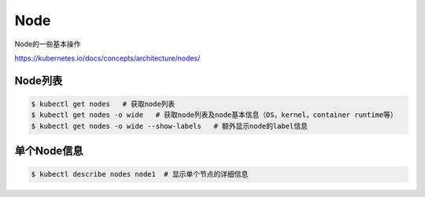 Node
========

Node的一些基本操作

https://kubernetes.io/docs/concepts/architecture/nodes/

Node列表
--------------

.. code-block:: bash

  $ kubectl get nodes   # 获取node列表
  $ kubectl get nodes -o wide   # 获取node列表及node基本信息（OS，kernel，container runtime等）
  $ kubectl get nodes -o wide --show-labels   # 额外显示node的label信息
  
 
单个Node信息
---------------------
 
.. code-block:: bash
 
  $ kubectl describe nodes node1  # 显示单个节点的详细信息

